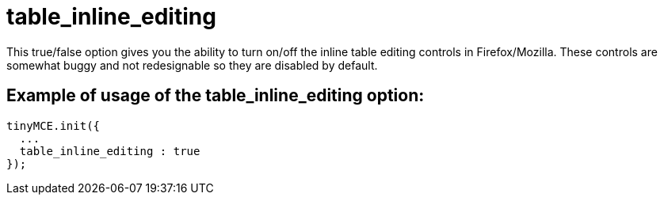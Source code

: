 :rootDir: ./../../
:partialsDir: {rootDir}partials/
= table_inline_editing

This true/false option gives you the ability to turn on/off the inline table editing controls in Firefox/Mozilla. These controls are somewhat buggy and not redesignable so they are disabled by default.

[[example-of-usage-of-the-table_inline_editing-option]]
== Example of usage of the table_inline_editing option:
anchor:exampleofusageofthetable_inline_editingoption[historical anchor]

[source,js]
----
tinyMCE.init({
  ...
  table_inline_editing : true
});
----
